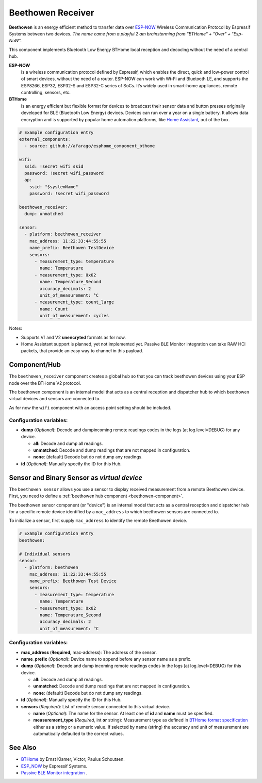 Beethowen Receiver
==================

**Beethowen** is an energy efficient method to transfer data over 
`ESP-NOW <https://www.espressif.com/en/solutions/low-power-solutions/esp-now>`_ Wireless 
Communication Protocol by Espressif Systems between two devices.
*The name came from a playful 2 am brainstorming from "BTHome" + "Over" + "Esp-NoW".*

This component implements Bluetooth Low Energy BTHome local reception and decoding 
without the need of a central hub.

**ESP-NOW**
  is a wireless communication protocol defined by Espressif, which enables the direct, 
  quick and low-power control of smart devices, without the need of a router. ESP-NOW can work 
  with Wi-Fi and Bluetooth LE, and supports the ESP8266, ESP32, ESP32-S and ESP32-C series of SoCs. 
  It’s widely used in smart-home appliances, remote controlling, sensors, etc.

**BTHome**
  is an energy efficient but flexible format for devices to broadcast their sensor data and button presses 
  originally developed for BLE (Bluetooth Low Energy) devices. Devices can run over a year on a single battery.
  It allows data encryption and is supported by popular home automation platforms, 
  like `Home Assistant <https://www.home-assistant.io>`__, out of the box.

.. code-block:: yaml

    # Example configuration entry
    external_components:
      - source: github://afarago/esphome_component_bthome

    wifi:
      ssid: !secret wifi_ssid
      password: !secret wifi_password
      ap:
        ssid: "$systemName"
        password: !secret wifi_password

    beethowen_receiver:
      dump: unmatched

    sensor:
      - platform: beethowen_receiver
        mac_address: 11:22:33:44:55:55
        name_prefix: Beethowen TestDevice
        sensors:
          - measurement_type: temperature
            name: Temperature
          - measurement_type: 0x02
            name: Temperature_Second
            accuracy_decimals: 2
            unit_of_measurement: °C
          - measurement_type: count_large
            name: Count
            unit_of_measurement: cycles

Notes:

- Supports V1 and V2 **unencryted** formats as for now.

- Home Assistant support is planned, yet not implemented yet. Passive BLE Monitor integration 
  can take RAW HCI packets, that provide an easy way to channel in this payload.

.. _beethowen-component:

Component/Hub
-------------

The ``beethowen_receiver`` component creates a global hub so that you can track beethowen
devices using your ESP node over the BTHome V2 protocol.

The beethowen component is an internal model that acts as a central reception 
and dispatcher hub to which beethowen virtual devices and sensors are connected to.

As for now the ``wifi`` component with an access point setting should be included.

.. _config-beethowen:

Configuration variables:
************************

- **dump** (*Optional*): Decode and dumpincoming remote readings codes in the logs 
  (at log.level=DEBUG) for any device.
  
  - **all**: Decode and dump all readings.
  - **unmatched**: Decode and dump readings that are not mapped in configuration.
  - **none**: (default) Decode but do not dump any readings.

- **id** (*Optional*): Manually specify the ID for this Hub.



.. _bthome-sensor:

Sensor and Binary Sensor as *virtual device*
--------------------------------------------

The ``beethowen sensor`` allows you use a sensor to display received measurement from a remote 
Beethowen device.
First, you need to define a :ref:`beethowen hub component <beethowen-component>`.

The beethowen sensor component (or "device") is an internal model that acts as a central reception 
and dispatcher hub for a specific remote device identified by a ``mac_address`` to which beethowen 
sensors are connected to.

To initialize a sensor, first supply ``mac_address`` to identify the remote Beethowen device.

.. code-block:: yaml

    # Example configuration entry
    beethowen:

    # Individual sensors
    sensor:
      - platform: beethowen
        mac_address: 11:22:33:44:55:55
        name_prefix: Beethowen Test Device
        sensors:
          - measurement_type: temperature
            name: Temperature
          - measurement_type: 0x02
            name: Temperature_Second
            accuracy_decimals: 2
            unit_of_measurement: °C


.. _config-beethowen-sensor:

Configuration variables:
************************

- **mac_address** (**Required**, mac-address): The address of the sensor.

- **name_prefix** (*Optional*): Device name to append before any sensor name as a prefix.

- **dump** (*Optional*): Decode and dump incoming remote readings codes in the logs 
  (at log.level=DEBUG) for this device.
  
  - **all**: Decode and dump all readings.
  - **unmatched**: Decode and dump readings that are not mapped in configuration.
  - **none**: (default) Decode but do not dump any readings.

- **id** (*Optional*): Manually specify the ID for this Hub.

- **sensors** (*Required*): List of remote sensor connected to this virtual device.
  
  - **name** (*Optional*): The name for the sensor. At least one of **id** and **name** must be specified.

  - **measurement_type** (*Required*, int **or** string): Measurement type as defined in 
    `BTHome format specification <https://bthome.io/format>`__ either as a string or a numeric value. 
    If selected by name (string) the accuracy and unit of measurement are automatically defaulted to 
    the correct values.

See Also
--------

- `BTHome <https://bthome.io>`__ by Ernst Klamer, Victor, Paulus Schoutsen.
- `ESP_NOW <https://www.espressif.com/en/solutions/low-power-solutions/esp-now>`__ by Espressif Systems.
- `Passive BLE Monitor integration <https://github.com/custom-components/ble_monitor>`__ .
